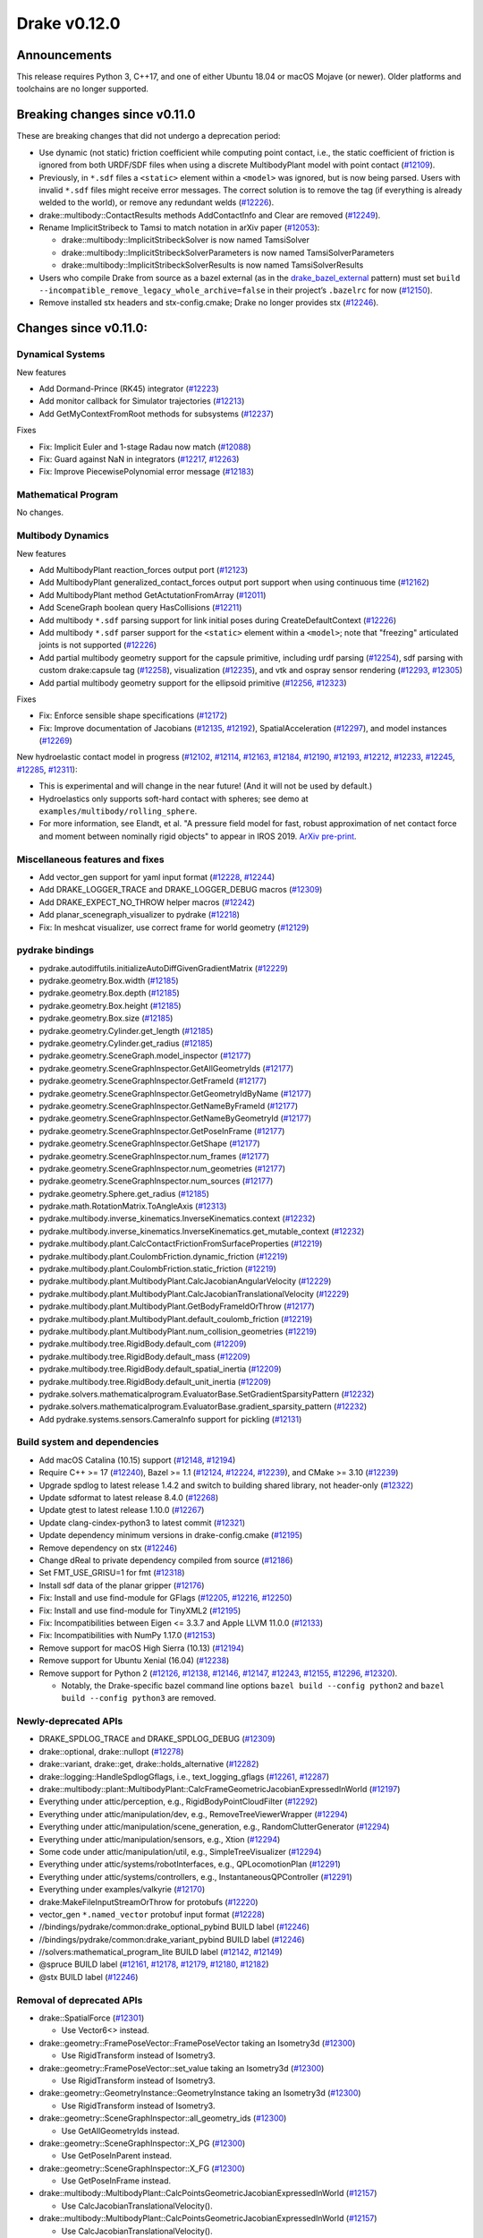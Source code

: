 *************
Drake v0.12.0
*************

Announcements
-------------

This release requires Python 3, C++17, and one of either Ubuntu 18.04 or macOS Mojave (or newer). Older platforms and toolchains are no longer supported.

Breaking changes since v0.11.0
------------------------------

These are breaking changes that did not undergo a deprecation period:

* Use dynamic (not static) friction coefficient while computing point contact, i.e., the static coefficient of friction is ignored from both URDF/SDF files when using a discrete MultibodyPlant model with point contact (`#12109`_).
* Previously, in ``*.sdf`` files a ``<static>`` element within a ``<model>`` was ignored, but is now being parsed. Users with invalid ``*.sdf`` files might receive error messages. The correct solution is to remove the tag (if everything is already welded to the world), or remove any redundant welds (`#12226`_).
* drake::multibody::ContactResults methods AddContactInfo and Clear are removed (`#12249`_).
* Rename ImplicitStribeck to Tamsi to match notation in arXiv paper (`#12053`_):

  * drake::multibody::ImplicitStribeckSolver is now named TamsiSolver
  * drake::multibody::ImplicitStribeckSolverParameters is now named TamsiSolverParameters
  * drake::multibody::ImplicitStribeckSolverResults is now named TamsiSolverResults

* Users who compile Drake from source as a bazel external (as in the `drake_bazel_external`_ pattern) must set ``build --incompatible_remove_legacy_whole_archive=false`` in their project’s ``.bazelrc`` for now (`#12150`_).
* Remove installed stx headers and stx-config.cmake; Drake no longer provides stx (`#12246`_).

Changes since v0.11.0:
----------------------

Dynamical Systems
~~~~~~~~~~~~~~~~~

New features

* Add Dormand-Prince (RK45) integrator (`#12223`_)
* Add monitor callback for Simulator trajectories (`#12213`_)
* Add GetMyContextFromRoot methods for subsystems (`#12237`_)

Fixes

* Fix: Implicit Euler and 1-stage Radau now match (`#12088`_)
* Fix: Guard against NaN in integrators (`#12217`_, `#12263`_)
* Fix: Improve PiecewisePolynomial error message (`#12183`_)

Mathematical Program
~~~~~~~~~~~~~~~~~~~~

No changes.

Multibody Dynamics
~~~~~~~~~~~~~~~~~~

New features

* Add MultibodyPlant reaction_forces output port (`#12123`_)
* Add MultibodyPlant generalized_contact_forces output port support when using continuous time (`#12162`_)
* Add MultibodyPlant method GetActutationFromArray (`#12011`_)
* Add SceneGraph boolean query HasCollisions (`#12211`_)
* Add multibody ``*.sdf`` parsing support for link initial poses during CreateDefaultContext (`#12226`_)
* Add multibody ``*.sdf`` parser support for the ``<static>`` element within a ``<model>``; note that "freezing" articulated joints is not supported (`#12226`_)
* Add partial multibody geometry support for the capsule primitive, including urdf parsing (`#12254`_), sdf parsing with custom drake:capsule tag (`#12258`_), visualization (`#12235`_), and vtk and ospray sensor rendering (`#12293`_, `#12305`_)
* Add partial multibody geometry support for the ellipsoid primitive (`#12256`_, `#12323`_)

Fixes

* Fix: Enforce sensible shape specifications (`#12172`_)
* Fix: Improve documentation of Jacobians (`#12135`_, `#12192`_), SpatialAcceleration (`#12297`_), and model instances (`#12269`_)

New hydroelastic contact model in progress (`#12102`_, `#12114`_, `#12163`_, `#12184`_, `#12190`_, `#12193`_, `#12212`_, `#12233`_, `#12245`_, `#12285`_, `#12311`_):

* This is experimental and will change in the near future! (And it will not be used by default.)
* Hydroelastics only supports soft-hard contact with spheres; see demo at ``examples/multibody/rolling_sphere``.
* For more information, see Elandt, et al. "A pressure field model for fast, robust approximation of net contact force and moment between nominally rigid objects" to appear in IROS 2019. `ArXiv pre-print <https://arxiv.org/abs/1904.11433>`__.

Miscellaneous features and fixes
~~~~~~~~~~~~~~~~~~~~~~~~~~~~~~~~

* Add vector_gen support for yaml input format (`#12228`_, `#12244`_)
* Add DRAKE_LOGGER_TRACE and DRAKE_LOGGER_DEBUG macros (`#12309`_)
* Add DRAKE_EXPECT_NO_THROW helper macros (`#12242`_)
* Add planar_scenegraph_visualizer to pydrake (`#12218`_)
* Fix: In meshcat visualizer, use correct frame for world geometry (`#12129`_)

pydrake bindings
~~~~~~~~~~~~~~~~

* pydrake.autodiffutils.initializeAutoDiffGivenGradientMatrix (`#12229`_)
* pydrake.geometry.Box.width (`#12185`_)
* pydrake.geometry.Box.depth (`#12185`_)
* pydrake.geometry.Box.height (`#12185`_)
* pydrake.geometry.Box.size (`#12185`_)
* pydrake.geometry.Cylinder.get_length (`#12185`_)
* pydrake.geometry.Cylinder.get_radius (`#12185`_)
* pydrake.geometry.SceneGraph.model_inspector (`#12177`_)
* pydrake.geometry.SceneGraphInspector.GetAllGeometryIds (`#12177`_)
* pydrake.geometry.SceneGraphInspector.GetFrameId (`#12177`_)
* pydrake.geometry.SceneGraphInspector.GetGeometryIdByName (`#12177`_)
* pydrake.geometry.SceneGraphInspector.GetNameByFrameId (`#12177`_)
* pydrake.geometry.SceneGraphInspector.GetNameByGeometryId (`#12177`_)
* pydrake.geometry.SceneGraphInspector.GetPoseInFrame (`#12177`_)
* pydrake.geometry.SceneGraphInspector.GetShape (`#12177`_)
* pydrake.geometry.SceneGraphInspector.num_frames (`#12177`_)
* pydrake.geometry.SceneGraphInspector.num_geometries (`#12177`_)
* pydrake.geometry.SceneGraphInspector.num_sources (`#12177`_)
* pydrake.geometry.Sphere.get_radius (`#12185`_)
* pydrake.math.RotationMatrix.ToAngleAxis (`#12313`_)
* pydrake.multibody.inverse_kinematics.InverseKinematics.context (`#12232`_)
* pydrake.multibody.inverse_kinematics.InverseKinematics.get_mutable_context (`#12232`_)
* pydrake.multibody.plant.CalcContactFrictionFromSurfaceProperties (`#12219`_)
* pydrake.multibody.plant.CoulombFriction.dynamic_friction (`#12219`_)
* pydrake.multibody.plant.CoulombFriction.static_friction (`#12219`_)
* pydrake.multibody.plant.MultibodyPlant.CalcJacobianAngularVelocity (`#12229`_)
* pydrake.multibody.plant.MultibodyPlant.CalcJacobianTranslationalVelocity (`#12229`_)
* pydrake.multibody.plant.MultibodyPlant.GetBodyFrameIdOrThrow (`#12177`_)
* pydrake.multibody.plant.MultibodyPlant.default_coulomb_friction (`#12219`_)
* pydrake.multibody.plant.MultibodyPlant.num_collision_geometries (`#12219`_)
* pydrake.multibody.tree.RigidBody.default_com (`#12209`_)
* pydrake.multibody.tree.RigidBody.default_mass (`#12209`_)
* pydrake.multibody.tree.RigidBody.default_spatial_inertia (`#12209`_)
* pydrake.multibody.tree.RigidBody.default_unit_inertia (`#12209`_)
* pydrake.solvers.mathematicalprogram.EvaluatorBase.SetGradientSparsityPattern (`#12232`_)
* pydrake.solvers.mathematicalprogram.EvaluatorBase.gradient_sparsity_pattern (`#12232`_)
* Add pydrake.systems.sensors.CameraInfo support for pickling (`#12131`_)

Build system and dependencies
~~~~~~~~~~~~~~~~~~~~~~~~~~~~~

* Add macOS Catalina (10.15) support (`#12148`_, `#12194`_)
* Require C++ >= 17 (`#12240`_), Bazel >= 1.1 (`#12124`_, `#12224`_, `#12239`_), and CMake >= 3.10 (`#12239`_)
* Upgrade spdlog to latest release 1.4.2 and switch to building shared library, not header-only (`#12322`_)
* Update sdformat to latest release 8.4.0 (`#12268`_)
* Update gtest to latest release 1.10.0 (`#12267`_)
* Update clang-cindex-python3 to latest commit (`#12321`_)
* Update dependency minimum versions in drake-config.cmake (`#12195`_)
* Remove dependency on stx (`#12246`_)
* Change dReal to private dependency compiled from source (`#12186`_)
* Set FMT_USE_GRISU=1 for fmt (`#12318`_)
* Install sdf data of the planar gripper (`#12176`_)
* Fix: Install and use find-module for GFlags (`#12205`_, `#12216`_, `#12250`_)
* Fix: Install and use find-module for TinyXML2 (`#12195`_)
* Fix: Incompatibilities between Eigen <= 3.3.7 and Apple LLVM 11.0.0 (`#12133`_)
* Fix: Incompatibilities with NumPy 1.17.0 (`#12153`_)
* Remove support for macOS High Sierra (10.13) (`#12194`_)
* Remove support for Ubuntu Xenial (16.04) (`#12238`_)
* Remove support for Python 2 (`#12126`_, `#12138`_, `#12146`_, `#12147`_, `#12243`_, `#12155`_, `#12296`_, `#12320`_).

  * Notably, the Drake-specific bazel command line options ``bazel build --config python2`` and ``bazel build --config python3`` are removed.

Newly-deprecated APIs
~~~~~~~~~~~~~~~~~~~~~

* DRAKE_SPDLOG_TRACE and DRAKE_SPDLOG_DEBUG (`#12309`_)
* drake::optional, drake::nullopt (`#12278`_)
* drake::variant, drake::get, drake::holds_alternative (`#12282`_)
* drake::logging::HandleSpdlogGflags, i.e., text_logging_gflags (`#12261`_, `#12287`_)
* drake::multibody::plant::MultibodyPlant::CalcFrameGeometricJacobianExpressedInWorld (`#12197`_)
* Everything under attic/perception, e.g., RigidBodyPointCloudFilter (`#12292`_)
* Everything under attic/manipulation/dev, e.g., RemoveTreeViewerWrapper (`#12294`_)
* Everything under attic/manipulation/scene_generation, e.g., RandomClutterGenerator (`#12294`_)
* Everything under attic/manipulation/sensors, e.g., Xtion (`#12294`_)
* Some code under attic/manipulation/util, e.g., SimpleTreeVisualizer (`#12294`_)
* Everything under attic/systems/robotInterfaces, e.g., QPLocomotionPlan (`#12291`_)
* Everything under attic/systems/controllers, e.g., InstantaneousQPController (`#12291`_)
* Everything under examples/valkyrie (`#12170`_)
* drake:MakeFileInputStreamOrThrow for protobufs (`#12220`_)
* vector_gen ``*.named_vector`` protobuf input format (`#12228`_)
* //bindings/pydrake/common:drake_optional_pybind BUILD label (`#12246`_)
* //bindings/pydrake/common:drake_variant_pybind BUILD label (`#12246`_)
* //solvers:mathematical_program_lite BUILD label (`#12142`_, `#12149`_)
* @spruce BUILD label (`#12161`_, `#12178`_, `#12179`_, `#12180`_, `#12182`_)
* @stx BUILD label (`#12246`_)

Removal of deprecated APIs
~~~~~~~~~~~~~~~~~~~~~~~~~~

* drake::SpatialForce (`#12301`_)

  * Use Vector6<> instead.

* drake::geometry::FramePoseVector::FramePoseVector taking an Isometry3d (`#12300`_)

  * Use RigidTransform instead of Isometry3.

* drake::geometry::FramePoseVector::set_value taking an Isometry3d (`#12300`_)

  * Use RigidTransform instead of Isometry3.

* drake::geometry::GeometryInstance::GeometryInstance taking an Isometry3d (`#12300`_)

  * Use RigidTransform instead of Isometry3.

* drake::geometry::SceneGraphInspector::all_geometry_ids (`#12300`_)

  * Use GetAllGeometryIds instead.

* drake::geometry::SceneGraphInspector::X_PG (`#12300`_)

  * Use GetPoseInParent instead.

* drake::geometry::SceneGraphInspector::X_FG (`#12300`_)

  * Use GetPoseInFrame instead.

* drake::multibody::MultibodyPlant::CalcPointsGeometricJacobianExpressedInWorld (`#12157`_)

  * Use CalcJacobianTranslationalVelocity().

* drake::multibody::MultibodyPlant::CalcPointsGeometricJacobianExpressedInWorld (`#12157`_)

  * Use CalcJacobianTranslationalVelocity().

* drake::multibody::MultibodyPlant::CalcPointsAnalyticalJacobianExpressedInWorld (`#12171`_)

  * Use CalcJacobianTranslationalVelocity().

* drake::multibody::SceneGraph::Finalize(SceneGraph*) (`#12144`_)

  * Remove the scene_graph argument instead.

* drake::multibody::SceneGraph::RegisterVisualGeometry(..., SceneGraph*) (`#12144`_)

  * Remove the scene_graph argument instead.

* drake::multibody::SceneGraph::RegisterCollisionGeometry(..., SceneGraph*) (`#12144`_)

  * Remove the scene_graph argument instead.

* drake::systems::UniformRandomSource (`#12144`_)

  * Use RandomSource(kUniform, ...) instead.

* drake::systems::GaussianRandomSource (`#12144`_)

  * Use RandomSource(kGaussian, ...) instead.

* drake::systems::ExponentialRandomSource (`#12144`_)

  * Use RandomSource(kExponential, ...) instead.

* drake::systems::controllers::plan_eval (everything in namespace) (`#12143`_)

  * No replacement.

* drake::systems::controllers::qp_inverse_dynamics (everything in namespace) (`#12143`_)

  * No replacement.

* drake::examples::qp_inverse_dynamics (everything in namespace) (`#12143`_)

  * No replacement.

* RigidBodyTreeAliasGroups::LoadFromFile (`#12143`_)

  * Construct the groups using C++ API calls instead.

* pydrake.multibody.collision module (`#12145`_)

  * Use pydrake.attic.multibody.collision instead.

* pydrake.multibody.joints module (`#12145`_)

  * Use pydrake.attic.multibody.joints instead.

* pydrake.multibody.parsers module (`#12145`_)

  * Use pydrake.attic.multibody.parsers instead.

* pydrake.multibody.rigid_body module (`#12145`_)

  * Use pydrake.attic.multibody.rigid_body instead.

* pydrake.multibody.rigid_body_plant module (`#12145`_)

  * Use pydrake.attic.multibody.rigid_body_plant instead.

* pydrake.multibody.rigid_body_tree module (`#12145`_)

  * Use pydrake.attic.multibody.rigid_body_tree instead.

* pydrake.multibody.shapes module (`#12145`_)

  * Use pydrake.attic.multibody.shapes instead.

* pydrake.solvers.ik module (`#12145`_)

  * Use pydrake.attic.solvers.ik instead.

* pydrake.systems.framework.LeafSystem._DeclareAbstractInputPort (`#12181`_)

  * Use DeclareAbstractInputPort (no leading underscore) instead.

* pydrake.systems.framework.LeafSystem._DeclareAbstractInputPort (`#12181`_)

  * Use DeclareAbstractInputPort (no leading underscore) instead.

* pydrake.systems.framework.LeafSystem._DeclareAbstractParameter (`#12181`_)

  * Use DeclareAbstractParameter (no leading underscore) instead.

* pydrake.systems.framework.LeafSystem._DeclareNumericParameter (`#12181`_)

  * Use DeclareNumericParameter (no leading underscore) instead.

* pydrake.systems.framework.LeafSystem._DeclareAbstractOutputPort (`#12181`_)

  * Use DeclareAbstractOutputPort (no leading underscore) instead.

* pydrake.systems.framework.LeafSystem._DeclareVectorInputPort (`#12181`_)

  * Use DeclareVectorInputPort (no leading underscore) instead.

* pydrake.systems.framework.LeafSystem._DeclareVectorOutputPort (`#12181`_)

  * Use DeclareVectorOutputPort (no leading underscore) instead.

* pydrake.systems.framework.LeafSystem._DeclareInitializationEvent (`#12181`_)

  * Use DeclareInitializationEvent (no leading underscore) instead.

* pydrake.systems.framework.LeafSystem._DeclarePeriodicPublish (`#12181`_)

  * Use DeclarePeriodicPublish (no leading underscore) instead.

* pydrake.systems.framework.LeafSystem._DeclarePeriodicDiscreteUpdate (`#12181`_)

  * Use DeclarePeriodicDiscreteUpdate (no leading underscore) instead.

* pydrake.systems.framework.LeafSystem._DeclarePeriodicEvent (`#12181`_)

  * Use DeclarePeriodicEvent (no leading underscore) instead.

* pydrake.systems.framework.LeafSystem._DeclarePerStepEvent (`#12181`_)

  * Use DeclarePerStepEvent (no leading underscore) instead.

* pydrake.systems.framework.LeafSystem._DoPublish (`#12181`_)

  * Use DoPublish (no leading underscore) instead.

* pydrake.systems.framework.LeafSystem._DeclareContinuousState (`#12181`_)

  * Use DeclareContinuousState (no leading underscore) instead.

* pydrake.systems.framework.LeafSystem._DeclareDiscreteState (`#12181`_)

  * Use DeclareDiscreteState (no leading underscore) instead.

* pydrake.systems.framework.LeafSystem._DoCalcTimeDerivatives (`#12181`_)

  * Use DoCalcTimeDerivatives (no leading underscore) instead.

* pydrake.systems.framework.LeafSystem._DoCalcDiscreteVariableUpdates (`#12181`_)

  * Use DoCalcDiscreteVariableUpdates (no leading underscore) instead.

* pydrake.systems.framework.LeafSystem._DeclareAbstractState (`#12181`_)

  * Use DeclareAbstractState (no leading underscore) instead.

* //multibody BUILD label aliases into the attic (`#12159`_)

  * Use the //attic/multibody labels instead.

* Remove F2C build flavor of SNOPT solver, i.e., ``-DWITH_SNOPT=F2C`` in CMake
  or ``--config snopt_f2c`` in Bazel (`#12299`_)

  * Only the Fortran build flavor is supported from now on.

This release provides `pre-compiled binaries <https://github.com/RobotLocomotion/drake/releases/tag/v0.12.0>`__ named ``drake-20191108-{bionic|mac}.tar.gz``. See https://drake.mit.edu/from_binary.html#nightly-releases for instructions on how to use them.

Drake binary releases incorporate a pre-compiled version of `SNOPT <https://ccom.ucsd.edu/~optimizers/solvers/snopt/>`__ as part of the `Mathematical Program toolbox <https://drake.mit.edu/doxygen_cxx/group__solvers.html>`__. Thanks to Philip E. Gill and Elizabeth Wong for their kind support.

.. _drake_bazel_external: https://github.com/RobotLocomotion/drake-external-examples/tree/master/drake_bazel_external
.. _#12011: https://github.com/RobotLocomotion/drake/pull/12011
.. _#12053: https://github.com/RobotLocomotion/drake/pull/12053
.. _#12088: https://github.com/RobotLocomotion/drake/pull/12088
.. _#12102: https://github.com/RobotLocomotion/drake/pull/12102
.. _#12109: https://github.com/RobotLocomotion/drake/pull/12109
.. _#12114: https://github.com/RobotLocomotion/drake/pull/12114
.. _#12123: https://github.com/RobotLocomotion/drake/pull/12123
.. _#12124: https://github.com/RobotLocomotion/drake/pull/12124
.. _#12126: https://github.com/RobotLocomotion/drake/pull/12126
.. _#12129: https://github.com/RobotLocomotion/drake/pull/12129
.. _#12131: https://github.com/RobotLocomotion/drake/pull/12131
.. _#12133: https://github.com/RobotLocomotion/drake/pull/12133
.. _#12135: https://github.com/RobotLocomotion/drake/pull/12135
.. _#12138: https://github.com/RobotLocomotion/drake/pull/12138
.. _#12142: https://github.com/RobotLocomotion/drake/pull/12142
.. _#12143: https://github.com/RobotLocomotion/drake/pull/12143
.. _#12144: https://github.com/RobotLocomotion/drake/pull/12144
.. _#12145: https://github.com/RobotLocomotion/drake/pull/12145
.. _#12146: https://github.com/RobotLocomotion/drake/pull/12146
.. _#12147: https://github.com/RobotLocomotion/drake/pull/12147
.. _#12148: https://github.com/RobotLocomotion/drake/pull/12148
.. _#12149: https://github.com/RobotLocomotion/drake/pull/12149
.. _#12150: https://github.com/RobotLocomotion/drake/pull/12150
.. _#12153: https://github.com/RobotLocomotion/drake/pull/12153
.. _#12155: https://github.com/RobotLocomotion/drake/pull/12155
.. _#12157: https://github.com/RobotLocomotion/drake/pull/12157
.. _#12159: https://github.com/RobotLocomotion/drake/pull/12159
.. _#12161: https://github.com/RobotLocomotion/drake/pull/12161
.. _#12162: https://github.com/RobotLocomotion/drake/pull/12162
.. _#12163: https://github.com/RobotLocomotion/drake/pull/12163
.. _#12170: https://github.com/RobotLocomotion/drake/pull/12170
.. _#12171: https://github.com/RobotLocomotion/drake/pull/12171
.. _#12172: https://github.com/RobotLocomotion/drake/pull/12172
.. _#12176: https://github.com/RobotLocomotion/drake/pull/12176
.. _#12177: https://github.com/RobotLocomotion/drake/pull/12177
.. _#12178: https://github.com/RobotLocomotion/drake/pull/12178
.. _#12179: https://github.com/RobotLocomotion/drake/pull/12179
.. _#12180: https://github.com/RobotLocomotion/drake/pull/12180
.. _#12181: https://github.com/RobotLocomotion/drake/pull/12181
.. _#12182: https://github.com/RobotLocomotion/drake/pull/12182
.. _#12183: https://github.com/RobotLocomotion/drake/pull/12183
.. _#12184: https://github.com/RobotLocomotion/drake/pull/12184
.. _#12185: https://github.com/RobotLocomotion/drake/pull/12185
.. _#12186: https://github.com/RobotLocomotion/drake/pull/12186
.. _#12190: https://github.com/RobotLocomotion/drake/pull/12190
.. _#12192: https://github.com/RobotLocomotion/drake/pull/12192
.. _#12193: https://github.com/RobotLocomotion/drake/pull/12193
.. _#12194: https://github.com/RobotLocomotion/drake/pull/12194
.. _#12195: https://github.com/RobotLocomotion/drake/pull/12195
.. _#12197: https://github.com/RobotLocomotion/drake/pull/12197
.. _#12205: https://github.com/RobotLocomotion/drake/pull/12205
.. _#12209: https://github.com/RobotLocomotion/drake/pull/12209
.. _#12211: https://github.com/RobotLocomotion/drake/pull/12211
.. _#12212: https://github.com/RobotLocomotion/drake/pull/12212
.. _#12213: https://github.com/RobotLocomotion/drake/pull/12213
.. _#12216: https://github.com/RobotLocomotion/drake/pull/12216
.. _#12217: https://github.com/RobotLocomotion/drake/pull/12217
.. _#12218: https://github.com/RobotLocomotion/drake/pull/12218
.. _#12219: https://github.com/RobotLocomotion/drake/pull/12219
.. _#12220: https://github.com/RobotLocomotion/drake/pull/12220
.. _#12223: https://github.com/RobotLocomotion/drake/pull/12223
.. _#12224: https://github.com/RobotLocomotion/drake/pull/12224
.. _#12226: https://github.com/RobotLocomotion/drake/pull/12226
.. _#12228: https://github.com/RobotLocomotion/drake/pull/12228
.. _#12229: https://github.com/RobotLocomotion/drake/pull/12229
.. _#12232: https://github.com/RobotLocomotion/drake/pull/12232
.. _#12233: https://github.com/RobotLocomotion/drake/pull/12233
.. _#12235: https://github.com/RobotLocomotion/drake/pull/12235
.. _#12237: https://github.com/RobotLocomotion/drake/pull/12237
.. _#12238: https://github.com/RobotLocomotion/drake/pull/12238
.. _#12239: https://github.com/RobotLocomotion/drake/pull/12239
.. _#12240: https://github.com/RobotLocomotion/drake/pull/12240
.. _#12242: https://github.com/RobotLocomotion/drake/pull/12242
.. _#12243: https://github.com/RobotLocomotion/drake/pull/12243
.. _#12244: https://github.com/RobotLocomotion/drake/pull/12244
.. _#12245: https://github.com/RobotLocomotion/drake/pull/12245
.. _#12246: https://github.com/RobotLocomotion/drake/pull/12246
.. _#12249: https://github.com/RobotLocomotion/drake/pull/12249
.. _#12250: https://github.com/RobotLocomotion/drake/pull/12250
.. _#12254: https://github.com/RobotLocomotion/drake/pull/12254
.. _#12256: https://github.com/RobotLocomotion/drake/pull/12256
.. _#12258: https://github.com/RobotLocomotion/drake/pull/12258
.. _#12261: https://github.com/RobotLocomotion/drake/pull/12261
.. _#12263: https://github.com/RobotLocomotion/drake/pull/12263
.. _#12267: https://github.com/RobotLocomotion/drake/pull/12267
.. _#12268: https://github.com/RobotLocomotion/drake/pull/12268
.. _#12269: https://github.com/RobotLocomotion/drake/pull/12269
.. _#12278: https://github.com/RobotLocomotion/drake/pull/12278
.. _#12282: https://github.com/RobotLocomotion/drake/pull/12282
.. _#12285: https://github.com/RobotLocomotion/drake/pull/12285
.. _#12287: https://github.com/RobotLocomotion/drake/pull/12287
.. _#12291: https://github.com/RobotLocomotion/drake/pull/12291
.. _#12292: https://github.com/RobotLocomotion/drake/pull/12292
.. _#12293: https://github.com/RobotLocomotion/drake/pull/12293
.. _#12294: https://github.com/RobotLocomotion/drake/pull/12294
.. _#12296: https://github.com/RobotLocomotion/drake/pull/12296
.. _#12297: https://github.com/RobotLocomotion/drake/pull/12297
.. _#12299: https://github.com/RobotLocomotion/drake/pull/12299
.. _#12300: https://github.com/RobotLocomotion/drake/pull/12300
.. _#12301: https://github.com/RobotLocomotion/drake/pull/12301
.. _#12305: https://github.com/RobotLocomotion/drake/pull/12305
.. _#12309: https://github.com/RobotLocomotion/drake/pull/12309
.. _#12311: https://github.com/RobotLocomotion/drake/pull/12311
.. _#12313: https://github.com/RobotLocomotion/drake/pull/12313
.. _#12318: https://github.com/RobotLocomotion/drake/pull/12318
.. _#12320: https://github.com/RobotLocomotion/drake/pull/12320
.. _#12321: https://github.com/RobotLocomotion/drake/pull/12321
.. _#12322: https://github.com/RobotLocomotion/drake/pull/12322
.. _#12323: https://github.com/RobotLocomotion/drake/pull/12323
